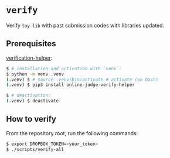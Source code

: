 * =verify=

Verify =toy-lib= with past submission codes with libraries updated.

** Prerequisites

[[https://github.com/online-judge-tools/verification-helper][verification-helper]]:

#+BEGIN_SRC sh
$ # installation and activation with `venv`:
$ python -m venv .venv
(.venv) $ # source .venv/bin/activate # activate (on bash)
(.venv) $ pip3 install online-judge-verify-helper

$ # deactivation:
(.venv) $ deactivate
#+END_SRC

** How to verify

From the repository root, run the following commands:

#+BEGIN_SRC sh
$ export DROPBOX_TOKEN=<your_token>
$ ./scripts/verify-all
#+END_SRC

